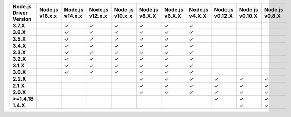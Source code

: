 .. list-table::
   :header-rows: 1
   :stub-columns: 1
   :class: compatibility-large

   * - Node.js Driver Version
     - Node.js v16.x.x
     - Node.js v14.x.x
     - Node.js v12.x.x
     - Node.js v10.x.x
     - Node.js v8.X.X
     - Node.js v6.X.X
     - Node.js v4.X.X
     - Node.js v0.12.X
     - Node.js v0.10.X
     - Node.js v0.8.X

   * - 3.7.X
     -
     - ✓
     - ✓
     - ✓
     - ✓
     - ✓
     - ✓
     -
     -
     -
  
   * - 3.6.X
     - 
     - ✓
     - ✓
     - ✓
     - ✓
     - ✓
     - ✓
     -
     -
     -

   * - 3.5.X
     - 
     - ✓
     - ✓
     - ✓
     - ✓
     - ✓
     - ✓
     -
     -
     -

   * - 3.4.X
     - 
     - ✓
     - ✓
     - ✓
     - ✓
     - ✓
     - ✓
     -
     -
     -

   * - 3.3.X
     - 
     - ✓
     - ✓
     - ✓
     - ✓
     - ✓
     - ✓
     -
     -
     -

   * - 3.2.X
     - 
     - ✓
     - ✓
     - ✓
     - ✓
     - ✓
     - ✓
     -
     -
     -
     
   * - 3.1.X
     - 
     - ✓
     - ✓
     - ✓
     - ✓
     - ✓
     - ✓
     -
     -
     -

   * - 3.0.X
     - 
     - ✓
     - ✓
     - ✓
     - ✓
     - ✓
     - ✓
     -
     -
     -

   * - 2.2.X
     -
     -
     -
     -
     - ✓
     - ✓
     - ✓
     - ✓
     - ✓
     - ✓


   * - 2.1.X
     -
     -
     -
     -
     - ✓
     - ✓
     - ✓
     - ✓
     - ✓
     - ✓

   * - 2.0.X
     -
     -
     -
     -
     - ✓
     - ✓
     - ✓
     - ✓
     - ✓
     - ✓

   * - >=1.4.18
     -
     -
     -
     -
     -
     -
     -
     - ✓
     - ✓
     - ✓

   * - 1.4.X
     -
     -
     -
     -
     -
     -
     -
     - 
     - ✓
     - ✓

